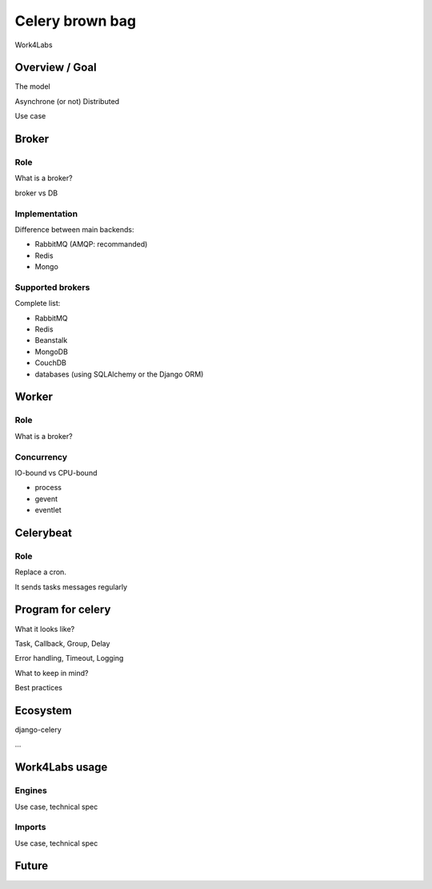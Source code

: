 ################
Celery brown bag
################

Work4Labs

---------------
Overview / Goal
---------------

The model

Asynchrone (or not)
Distributed

Use case

------
Broker
------

Role
----

What is a broker?

broker vs DB

Implementation
--------------

Difference between main backends:

* RabbitMQ (AMQP: recommanded)
* Redis
* Mongo

Supported brokers
-----------------

Complete list:

* RabbitMQ
* Redis
* Beanstalk
* MongoDB
* CouchDB
* databases (using SQLAlchemy or the Django ORM)

------
Worker
------

Role
----

What is a broker?

Concurrency
-----------

IO-bound vs CPU-bound

* process
* gevent
* eventlet

----------
Celerybeat
----------

Role
----

Replace a cron.

It sends tasks messages regularly

------------------
Program for celery
------------------

What it looks like?

Task, Callback, Group, Delay

Error handling, Timeout, Logging

What to keep in mind?

Best practices

---------
Ecosystem
---------

django-celery

...

---------------
Work4Labs usage
---------------

Engines
-------

Use case, technical spec

Imports
-------

Use case, technical spec

------
Future
------
